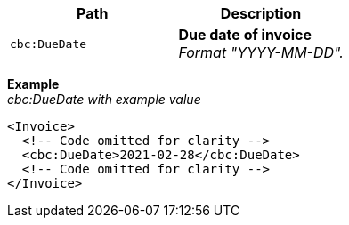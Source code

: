|===
|Path |Description

|`cbc:DueDate`
|**Due date of invoice** +
_Format "YYYY-MM-DD"._
|===

*Example* +
_cbc:DueDate with example value_
[source,xml]
----
<Invoice>
  <!-- Code omitted for clarity -->
  <cbc:DueDate>2021-02-28</cbc:DueDate>
  <!-- Code omitted for clarity -->
</Invoice>
----
